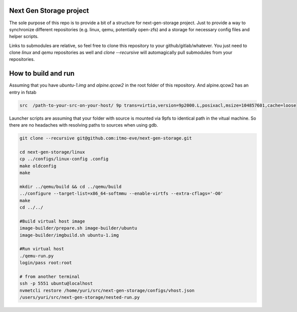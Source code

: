 Next Gen Storage project
========================

The sole purpose of this repo is to provide a bit of a structure for
next-gen-storage project. Just to provide a way to synchronize
different repositories (e.g. linux, qemu, potentially open-zfs) and a
storage for necessary config files and helper scripts.

Links to submodules are relative, so feel free to clone this
repository to your github/gitlab/whatever. You just need to clone
`linux` and `qemu` repositories as well and `clone --recursive` will
automagically pull submodules from your repositories.

How to build and run
====================

Assuming that you have `ubuntu-1.img` and `alpine.qcow2` in the root
folder of this repository. And alpine.qcow2 has an entry in fstab

.. code-block:: console

   src  /path-to-your-src-on-your-host/ 9p trans=virtio,version=9p2000.L,posixacl,msize=104857601,cache=loose

Launcher scripts are assuming that your folder with source is mounted
via 9pfs to identical path in the vitual machine. So there are no
headaches with resolving paths to sources when using gdb.

.. code-block:: bash

   git clone --recursive git@github.com:itmo-eve/next-gen-storage.git

   cd next-gen-storage/linux
   cp ../configs/linux-config .config
   make oldconfig
   make

   mkdir ../qemu/build && cd ../qemu/build
   ../configure --target-list=x86_64-softmmu --enable-virtfs --extra-cflags='-O0'
   make
   cd ../../

   #Build virtual host image
   image-builder/prepare.sh image-builder/ubuntu
   image-builder/imgbuild.sh ubuntu-1.img

   #Run virtual host
   ./qemu-run.py
   login/pass root:root

   # from another terminal
   ssh -p 5551 ubuntu@localhost
   nvmetcli restore /home/yuri/src/next-gen-storage/configs/vhost.json
   /users/yuri/src/next-gen-storage/nested-run.py
